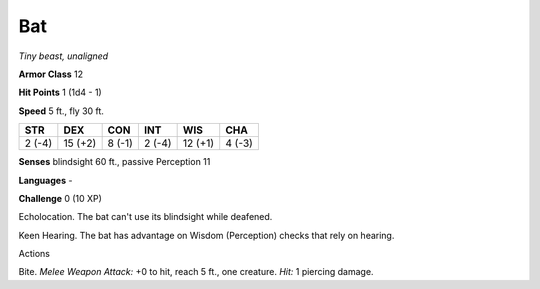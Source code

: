 Bat
---


.. https://stackoverflow.com/questions/11984652/bold-italic-in-restructuredtext

.. raw:: html

   <style type="text/css">
     span.bolditalic {
       font-weight: bold;
       font-style: italic;
     }
   </style>

.. role:: bi
   :class: bolditalic


*Tiny beast, unaligned*

**Armor Class** 12

**Hit Points** 1 (1d4 - 1)

**Speed** 5 ft., fly 30 ft.

+-----------+-----------+-----------+-----------+-----------+-----------+
| STR       | DEX       | CON       | INT       | WIS       | CHA       |
+===========+===========+===========+===========+===========+===========+
| 2 (-4)    | 15 (+2)   | 8 (-1)    | 2 (-4)    | 12 (+1)   | 4 (-3)    |
+-----------+-----------+-----------+-----------+-----------+-----------+

**Senses** blindsight 60 ft., passive Perception 11

**Languages** -

**Challenge** 0 (10 XP)

:bi:`Echolocation`. The bat can't use its blindsight while deafened.

:bi:`Keen Hearing`. The bat has advantage on Wisdom (Perception) checks
that rely on hearing.

Actions
       

:bi:`Bite`. *Melee Weapon Attack:* +0 to hit, reach 5 ft., one creature.
*Hit:* 1 piercing damage.

